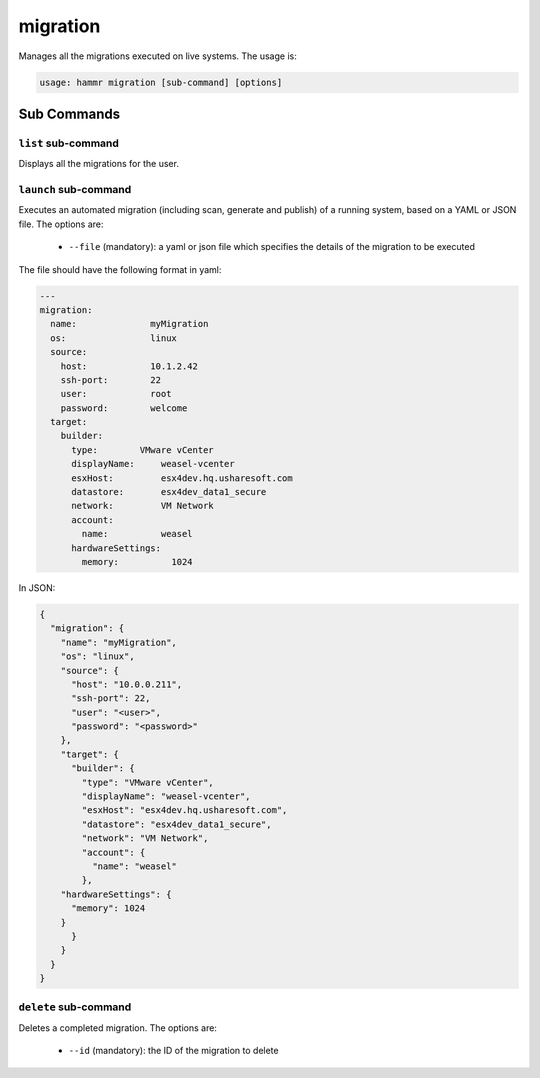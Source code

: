 .. Copyright (c) 2007-2019 UShareSoft, All rights reserved

.. _command-line-migrate:

migration
=========

Manages all the migrations executed on live systems. The usage is:

.. code-block:: shell

	usage: hammr migration [sub-command] [options]


Sub Commands
------------

``list`` sub-command
~~~~~~~~~~~~~~~~~~~~

Displays all the migrations for the user.

``launch`` sub-command
~~~~~~~~~~~~~~~~~~~~~~

Executes an automated migration (including scan, generate and publish) of a running system, based on a YAML or JSON file. The options are:

	* ``--file`` (mandatory): a yaml or json file which specifies the details of the migration to be executed

The file should have the following format in yaml:

.. code-block:: yaml

	---
	migration:
	  name:              myMigration
	  os:                linux
	  source:
	    host:            10.1.2.42
	    ssh-port:        22
	    user:            root
	    password:        welcome
	  target:
	    builder:
	      type:        VMware vCenter
	      displayName:     weasel-vcenter
	      esxHost:         esx4dev.hq.usharesoft.com
	      datastore:       esx4dev_data1_secure
	      network:         VM Network
	      account:
	        name:          weasel
	      hardwareSettings:
	        memory:          1024

In JSON:

.. code-block:: json

	{
	  "migration": {
	    "name": "myMigration",
	    "os": "linux",
	    "source": {
	      "host": "10.0.0.211",
	      "ssh-port": 22,
	      "user": "<user>",
	      "password": "<password>"
	    },
	    "target": {
	      "builder": {
	        "type": "VMware vCenter",
	        "displayName": "weasel-vcenter",
	        "esxHost": "esx4dev.hq.usharesoft.com",
	        "datastore": "esx4dev_data1_secure",
	        "network": "VM Network",
	        "account": {
	          "name": "weasel"
	        },
            "hardwareSettings": {
              "memory": 1024
            }
	      }
	    }
	  }
	}


``delete`` sub-command
~~~~~~~~~~~~~~~~~~~~~~

Deletes a completed migration. The options are:

	* ``--id`` (mandatory): the ID of the migration to delete
